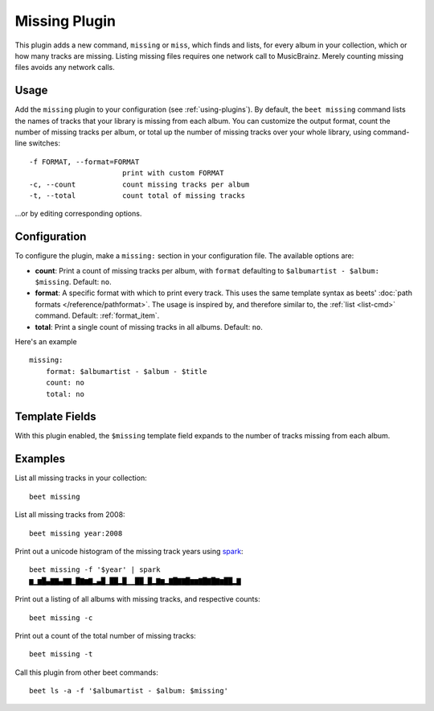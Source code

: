 Missing Plugin
==============

This plugin adds a new command, ``missing`` or ``miss``, which finds
and lists, for every album in your collection, which or how many
tracks are missing. Listing missing files requires one network call to
MusicBrainz. Merely counting missing files avoids any network calls.

Usage
-----

Add the ``missing`` plugin to your configuration (see :ref:`using-plugins`).
By default, the ``beet missing`` command lists the names of tracks that your
library is missing from each album.
You can customize the output format, count
the number of missing tracks per album, or total up the number of missing
tracks over your whole library, using command-line switches::

      -f FORMAT, --format=FORMAT
                            print with custom FORMAT
      -c, --count           count missing tracks per album
      -t, --total           count total of missing tracks

…or by editing corresponding options.

Configuration
-------------

To configure the plugin, make a ``missing:`` section in your
configuration file. The available options are:

- **count**: Print a count of missing tracks per album, with ``format``
  defaulting to ``$albumartist - $album: $missing``.
  Default: ``no``.
- **format**: A specific format with which to print every
  track. This uses the same template syntax as beets'
  :doc:`path formats </reference/pathformat>`. The usage is inspired by, and
  therefore similar to, the :ref:`list <list-cmd>` command.
  Default: :ref:`format_item`.
- **total**: Print a single count of missing tracks in all albums.
  Default: ``no``.

Here's an example ::

    missing:
        format: $albumartist - $album - $title
        count: no
        total: no

Template Fields
---------------

With this plugin enabled, the ``$missing`` template field expands to the
number of tracks missing from each album.

Examples
--------

List all missing tracks in your collection::

  beet missing

List all missing tracks from 2008::

  beet missing year:2008

Print out a unicode histogram of the missing track years using `spark`_::

  beet missing -f '$year' | spark
  ▆▁▆█▄▇▇▄▇▇▁█▇▆▇▂▄█▁██▂█▁▁██▁█▂▇▆▂▇█▇▇█▆▆▇█▇█▇▆██▂▇

Print out a listing of all albums with missing tracks, and respective counts::

  beet missing -c

Print out a count of the total number of missing tracks::

  beet missing -t

Call this plugin from other beet commands::

  beet ls -a -f '$albumartist - $album: $missing'

.. _spark: https://github.com/holman/spark
